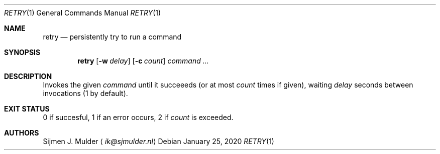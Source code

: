 .Dd January 25, 2020
.Dt RETRY 1
.Os
.Sh NAME
.Nm retry
.Nd persistently try to run a command
.Sh SYNOPSIS
.Nm
.Op Fl w Ar delay
.Op Fl c Ar count
.Ar command
.Ar ...
.Sh DESCRIPTION
Invokes the given
.Ar command
until it succeeeds (or at most
.Ar count
times if given), waiting
.Ar delay
seconds between invocations (1 by default).
.Sh EXIT STATUS
0 if succesful, 1 if an error occurs, 2 if
.Ar count
is exceeded.
.Sh AUTHORS
.An Sijmen J. Mulder
.Aq Mt ik@sjmulder.nl
